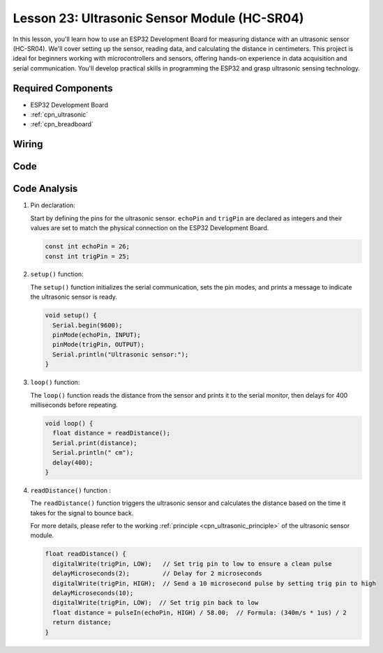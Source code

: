 .. _esp32_lesson23_ultrasonic:

Lesson 23: Ultrasonic Sensor Module (HC-SR04)
================================================

In this lesson, you'll learn how to use an ESP32 Development Board for measuring distance with an ultrasonic sensor (HC-SR04). We'll cover setting up the sensor, reading data, and calculating the distance in centimeters. This project is ideal for beginners working with microcontrollers and sensors, offering hands-on experience in data acquisition and serial communication. You'll develop practical skills in programming the ESP32 and grasp ultrasonic sensing technology.

Required Components
---------------------------

* ESP32 Development Board
* :ref:`cpn_ultrasonic`
* :ref:`cpn_breadboard` 

Wiring
---------------------------

.. image:: img/Lesson_23_Ultrasonic_esp32_bb.png
    :width: 100%


Code
---------------------------

.. raw:: html

    <iframe src=https://create.arduino.cc/editor/sunfounder01/b5dbcdfa-3dc8-4f64-adf9-a3227e3f6044/preview?embed style="height:510px;width:100%;margin:10px 0" frameborder=0></iframe>

Code Analysis
---------------------------

1. Pin declaration:

   Start by defining the pins for the ultrasonic sensor. ``echoPin`` and ``trigPin`` are declared as integers and their values are set to match the physical connection on the ESP32 Development Board.

   .. code-block:: arduino

      const int echoPin = 26;
      const int trigPin = 25;

2. ``setup()`` function:

   The ``setup()`` function initializes the serial communication, sets the pin modes, and prints a message to indicate the ultrasonic sensor is ready.
 
   .. code-block:: arduino
 
      void setup() {
        Serial.begin(9600);
        pinMode(echoPin, INPUT);
        pinMode(trigPin, OUTPUT);
        Serial.println("Ultrasonic sensor:");
      }

3. ``loop()`` function:

   The ``loop()`` function reads the distance from the sensor and prints it to the serial monitor, then delays for 400 milliseconds before repeating.

   .. code-block:: arduino

      void loop() {
        float distance = readDistance();
        Serial.print(distance);
        Serial.println(" cm");
        delay(400);
      }

4. ``readDistance()`` function :

   The ``readDistance()`` function triggers the ultrasonic sensor and calculates the distance based on the time it takes for the signal to bounce back.

   For more details, please refer to the working :ref:`principle <cpn_ultrasonic_principle>` of the ultrasonic sensor module.

   .. code-block:: arduino

      float readDistance() {
        digitalWrite(trigPin, LOW);   // Set trig pin to low to ensure a clean pulse
        delayMicroseconds(2);         // Delay for 2 microseconds
        digitalWrite(trigPin, HIGH);  // Send a 10 microsecond pulse by setting trig pin to high
        delayMicroseconds(10);
        digitalWrite(trigPin, LOW);  // Set trig pin back to low
        float distance = pulseIn(echoPin, HIGH) / 58.00;  // Formula: (340m/s * 1us) / 2
        return distance;
      }

